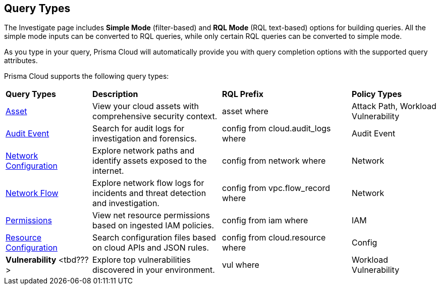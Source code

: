 == Query Types

The Investigate page includes *Simple Mode* (filter-based) and *RQL Mode* (RQL text-based) options for building queries. All the simple mode inputs can be converted to RQL queries, while only certain RQL queries can be converted to simple mode. 

As you type in your query, Prisma Cloud will automatically provide you with query completion options with the supported query attributes. 

Prisma Cloud supports the following query types:

[cols="20%a,30%a,30%a,20%a"]
|===
|*Query Types*
|*Description*
|*RQL Prefix*
|*Policy Types*

|xref:asset-queries.adoc[Asset]
|View your cloud assets with comprehensive security context.
|asset where
|Attack Path, Workload Vulnerability

|xref:event-queries.adoc[Audit Event]
|Search for audit logs for investigation and forensics.
|config from cloud.audit_logs where
|Audit Event

|xref:network-config-queries.adoc[Network Configuration]
|Explore network paths and identify assets exposed to the internet.
|config from network where
|Network

|xref:network-flow-queries.adoc[Network Flow]
|Explore network flow logs for incidents and threat detection and investigation.
|config from vpc.flow_record where
|Network

|xref:permissions-queries.adoc[Permissions]
|View net resource permissions based on ingested IAM policies.
|config from iam where
|IAM

|xref:resource-config-queries.adoc[Resource Configuration]
|Search configuration files based on cloud APIs and JSON rules.
|config from cloud.resource where
|Config

|*Vulnerability* <tbd???>
|Explore top vulnerabilities discovered in your environment.
|vul where
|Workload Vulnerability

|===

// Build a Query 
// verify & add query grammar attributes, query example, and screenshots
